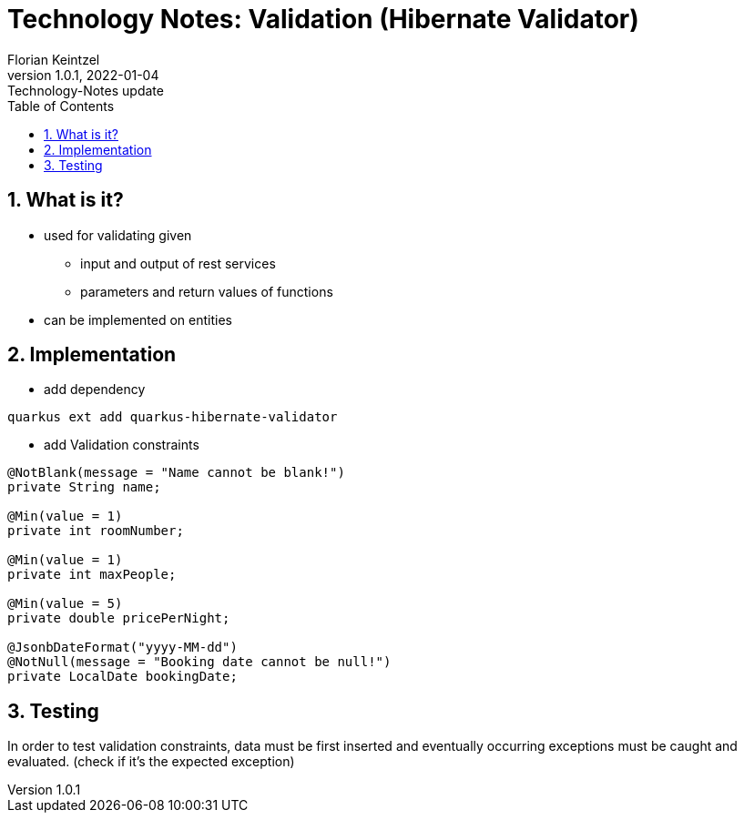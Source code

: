 = Technology Notes: Validation (Hibernate Validator)
Florian Keintzel
1.0.1, 2022-01-04: Technology-Notes update
ifndef::imagesdir[:imagesdir: images]
//:toc-placement!:  // prevents the generation of the doc at this position, so it can be printed afterwards
:sourcedir: ../src/main/java
:icons: font
:sectnums:    // Nummerierung der Überschriften / section numbering
:toc: left

//Need this blank line after ifdef, don't know why...
ifdef::backend-html5[]

// print the toc here (not at the default position)
//toc::[]

== What is it?
 - used for validating given
    * input and output of rest services
    * parameters and return values of functions
 - can be implemented on entities


== Implementation
 - add dependency
[]
----
quarkus ext add quarkus-hibernate-validator
----

 - add Validation constraints
[]
----
@NotBlank(message = "Name cannot be blank!")
private String name;

@Min(value = 1)
private int roomNumber;

@Min(value = 1)
private int maxPeople;

@Min(value = 5)
private double pricePerNight;

@JsonbDateFormat("yyyy-MM-dd")
@NotNull(message = "Booking date cannot be null!")
private LocalDate bookingDate;
----

== Testing
In order to test validation constraints, data must be first inserted and eventually
occurring exceptions must be caught and evaluated. (check if it's the expected exception)
